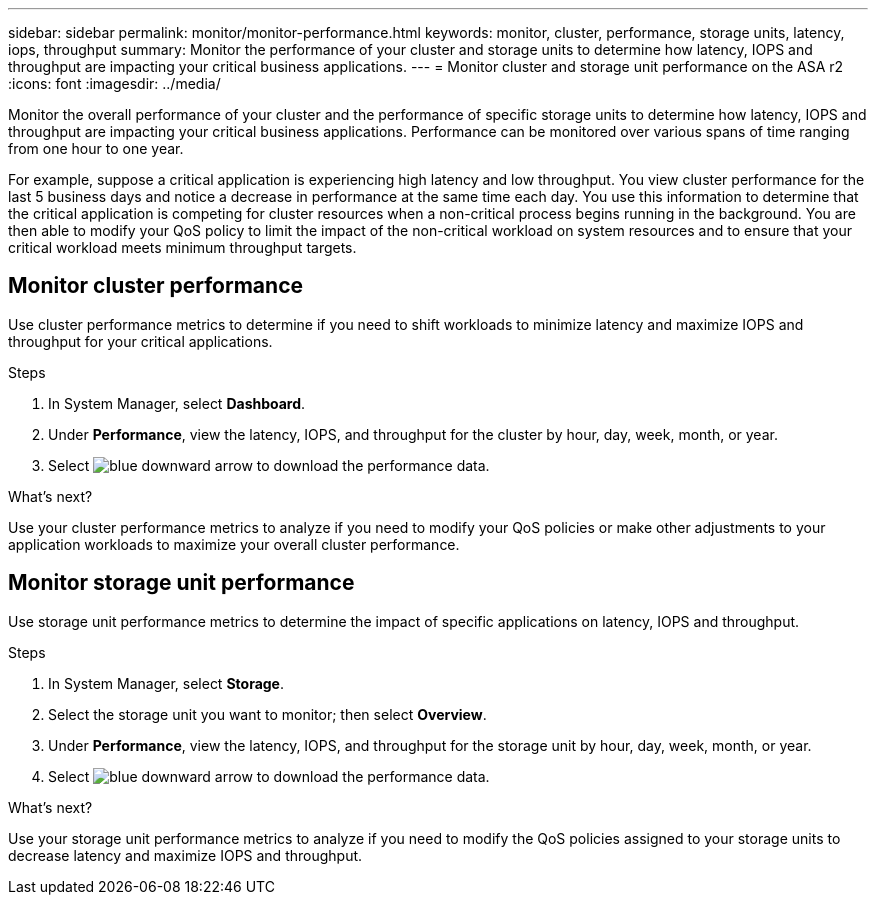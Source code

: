 ---
sidebar: sidebar
permalink: monitor/monitor-performance.html
keywords: monitor, cluster, performance, storage units, latency, iops, throughput
summary: Monitor the performance of your cluster and storage units to determine how latency, IOPS and throughput are impacting your critical business applications.  
---
= Monitor cluster and storage unit performance on the ASA r2
:icons: font
:imagesdir: ../media/

[.lead]
Monitor the overall performance of your cluster and the performance of specific storage units to determine how latency, IOPS and throughput are impacting your critical business applications.  Performance can be monitored over various spans of time ranging from one hour to one year.  

For example, suppose a critical application is experiencing high latency and low throughput.  You view cluster performance for the last 5 business days and notice a decrease in performance at the same time each day.  You use this information to determine that the critical application is competing for cluster resources when a non-critical process begins running in the background. You are then able to modify your QoS policy to limit the impact of the non-critical workload on system resources and to ensure that your critical workload meets minimum throughput targets.

== Monitor cluster performance

Use cluster performance metrics to determine if you need to shift workloads to minimize latency and maximize IOPS and throughput for your critical applications.

.Steps

. In System Manager, select *Dashboard*.
. Under *Performance*, view the latency, IOPS, and throughput for the cluster by hour, day, week, month, or year.
. Select image:icon_download.png[blue downward arrow] to download the performance data.

.What's next?

Use your cluster performance metrics to analyze if you need to modify your QoS policies or make other adjustments to your application workloads to maximize your overall cluster performance.

== Monitor storage unit performance

Use storage unit performance metrics to determine the impact of specific applications on latency, IOPS and throughput. 

.Steps

. In System Manager, select *Storage*.
. Select the storage unit you want to monitor; then select *Overview*.
. Under *Performance*, view the latency, IOPS, and throughput for the storage unit by hour, day, week, month, or year.
. Select image:icon_download.png[blue downward arrow] to download the performance data.

.What's next?

Use your storage unit performance metrics to analyze if you need to modify the QoS policies assigned to your storage units to decrease latency and maximize IOPS and throughput.

// ONTAPDOC 1930, 2024 Sept 24